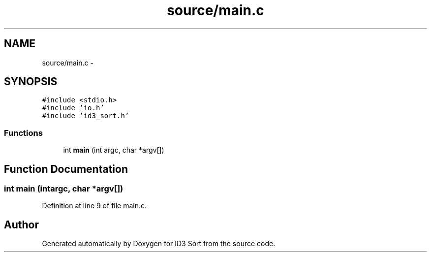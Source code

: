 .TH "source/main.c" 3 "Wed Oct 15 2014" "Version 1.0" "ID3 Sort" \" -*- nroff -*-
.ad l
.nh
.SH NAME
source/main.c \- 
.SH SYNOPSIS
.br
.PP
\fC#include <stdio\&.h>\fP
.br
\fC#include 'io\&.h'\fP
.br
\fC#include 'id3_sort\&.h'\fP
.br

.SS "Functions"

.in +1c
.ti -1c
.RI "int \fBmain\fP (int argc, char *argv[])"
.br
.in -1c
.SH "Function Documentation"
.PP 
.SS "int main (intargc, char *argv[])"

.PP
Definition at line 9 of file main\&.c\&.
.SH "Author"
.PP 
Generated automatically by Doxygen for ID3 Sort from the source code\&.
